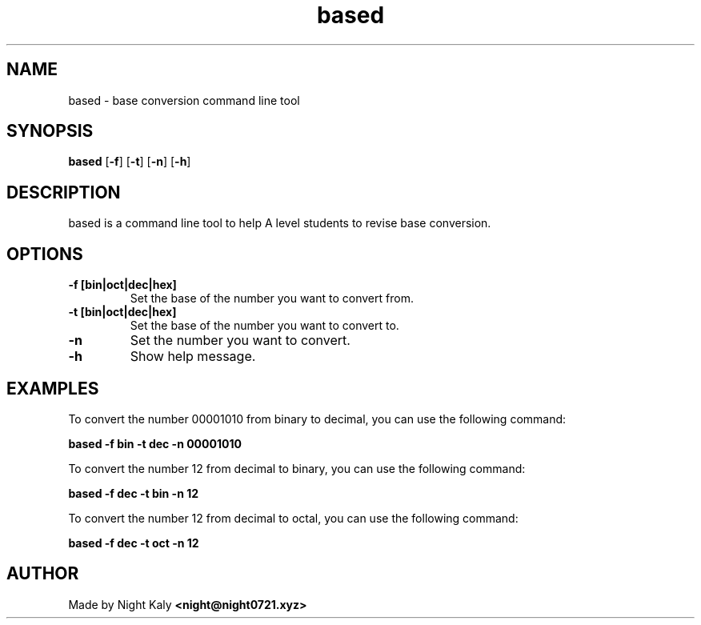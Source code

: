 .TH based 1 based\-VERSION
.SH NAME
based \- base conversion command line tool
.SH SYNOPSIS
.B based
.RB [ \-f ]
.RB [ \-t ]
.RB [ \-n ]
.RB [ \-h ]

.SH DESCRIPTION
based is a command line tool to help A level students to revise base conversion.

.SH OPTIONS

.TP
.B \-f [bin|oct|dec|hex]
Set the base of the number you want to convert from.

.TP
.B \-t [bin|oct|dec|hex]
Set the base of the number you want to convert to.

.TP
.B \-n
Set the number you want to convert.

.TP
.B \-h
Show help message.

.SH EXAMPLES
To convert the number 00001010 from binary to decimal, you can use the following command:
.PP
.B based \-f bin \-t dec \-n 00001010
.PP
To convert the number 12 from decimal to binary, you can use the following command:
.PP
.B based \-f dec \-t bin \-n 12
.PP
To convert the number 12 from decimal to octal, you can use the following command:
.PP
.B based \-f dec \-t oct \-n 12
.PP

.SH AUTHOR
Made by Night Kaly
.B <night@night0721.xyz>

